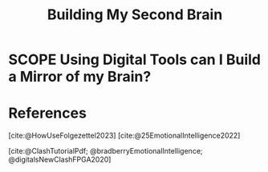 :PROPERTIES:
:ID:       23E6DB6D-DFA5-4EFD-879F-9473A7B3D87D
:END:
#+TITLE: Building My Second Brain

* SCOPE Using Digital Tools can I Build a Mirror of my Brain?
:PROPERTIES:
:DRAFT:    TRUE
:END:


* References
[cite:@HowUseFolgezettel2023]
[cite:@25EmotionalIntelligence2022]

[cite:@ClashTutorialPdf; @bradberryEmotionalIntelligence; @digitalsNewClashFPGA2020]
